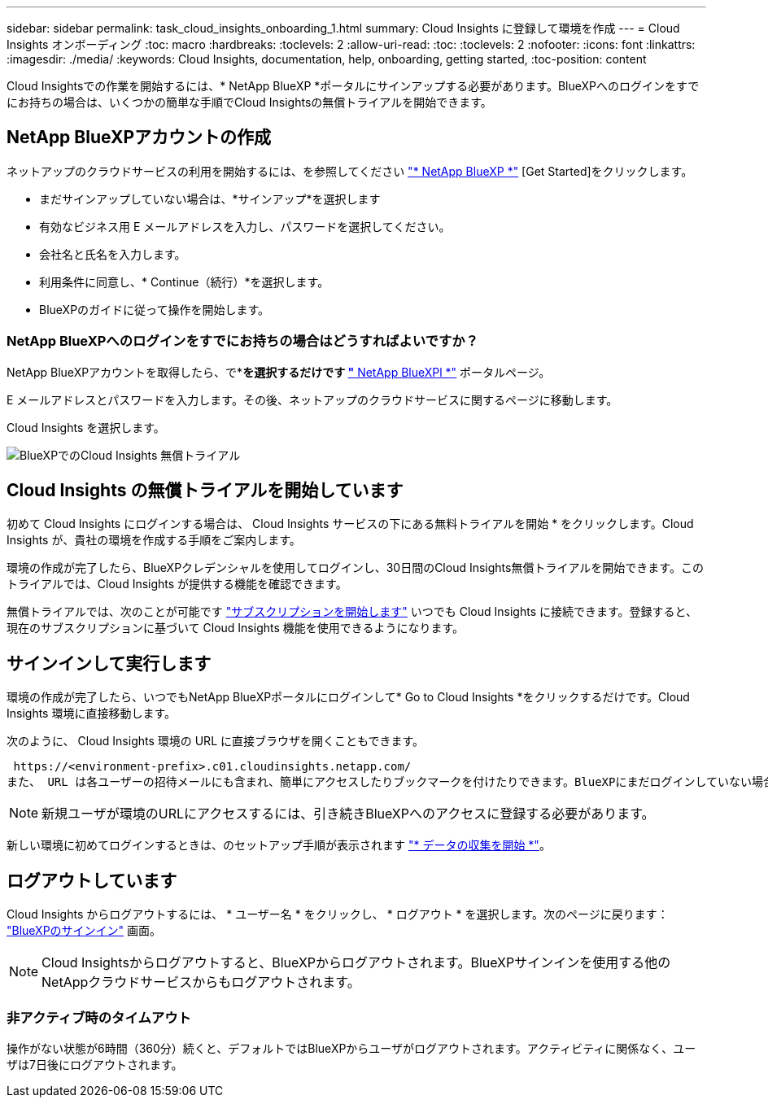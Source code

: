 ---
sidebar: sidebar 
permalink: task_cloud_insights_onboarding_1.html 
summary: Cloud Insights に登録して環境を作成 
---
= Cloud Insights オンボーディング
:toc: macro
:hardbreaks:
:toclevels: 2
:allow-uri-read: 
:toc: 
:toclevels: 2
:nofooter: 
:icons: font
:linkattrs: 
:imagesdir: ./media/
:keywords: Cloud Insights, documentation, help, onboarding, getting started,
:toc-position: content


[role="lead"]
Cloud Insightsでの作業を開始するには、* NetApp BlueXP *ポータルにサインアップする必要があります。BlueXPへのログインをすでにお持ちの場合は、いくつかの簡単な手順でCloud Insightsの無償トライアルを開始できます。


toc::[]


== NetApp BlueXPアカウントの作成

ネットアップのクラウドサービスの利用を開始するには、を参照してください https://cloud.netapp.com["* NetApp BlueXP *"^] [Get Started]をクリックします。

* まだサインアップしていない場合は、*サインアップ*を選択します
* 有効なビジネス用 E メールアドレスを入力し、パスワードを選択してください。
* 会社名と氏名を入力します。
* 利用条件に同意し、* Continue（続行）*を選択します。
* BlueXPのガイドに従って操作を開始します。




=== NetApp BlueXPへのログインをすでにお持ちの場合はどうすればよいですか？

NetApp BlueXPアカウントを取得したら、で*[ログイン]*を選択するだけです https://cloud.netapp.com["* NetApp BlueXPl *"^] ポータルページ。

E メールアドレスとパスワードを入力します。その後、ネットアップのクラウドサービスに関するページに移動します。

Cloud Insights を選択します。

image:BlueXP_CloudInsights.png["BlueXPでのCloud Insights 無償トライアル"]



== Cloud Insights の無償トライアルを開始しています

初めて Cloud Insights にログインする場合は、 Cloud Insights サービスの下にある無料トライアルを開始 * をクリックします。Cloud Insights が、貴社の環境を作成する手順をご案内します。

環境の作成が完了したら、BlueXPクレデンシャルを使用してログインし、30日間のCloud Insights無償トライアルを開始できます。このトライアルでは、Cloud Insights が提供する機能を確認できます。

無償トライアルでは、次のことが可能です link:concept_subscribing_to_cloud_insights.html["サブスクリプションを開始します"] いつでも Cloud Insights に接続できます。登録すると、現在のサブスクリプションに基づいて Cloud Insights 機能を使用できるようになります。



== サインインして実行します

環境の作成が完了したら、いつでもNetApp BlueXPポータルにログインして* Go to Cloud Insights *をクリックするだけです。Cloud Insights 環境に直接移動します。

次のように、 Cloud Insights 環境の URL に直接ブラウザを開くこともできます。

 https://<environment-prefix>.c01.cloudinsights.netapp.com/
また、 URL は各ユーザーの招待メールにも含まれ、簡単にアクセスしたりブックマークを付けたりできます。BlueXPにまだログインしていない場合は、ログインするように求められます。


NOTE: 新規ユーザが環境のURLにアクセスするには、引き続きBlueXPへのアクセスに登録する必要があります。

新しい環境に初めてログインするときは、のセットアップ手順が表示されます link:task_getting_started_with_cloud_insights.html["* データの収集を開始 *"]。



== ログアウトしています

Cloud Insights からログアウトするには、 * ユーザー名 * をクリックし、 * ログアウト * を選択します。次のページに戻ります： link:https://docs.netapp.com/us-en/bluexp-setup-admin/task-logging-in.html["BlueXPのサインイン"] 画面。


NOTE: Cloud Insightsからログアウトすると、BlueXPからログアウトされます。BlueXPサインインを使用する他のNetAppクラウドサービスからもログアウトされます。



=== 非アクティブ時のタイムアウト

操作がない状態が6時間（360分）続くと、デフォルトではBlueXPからユーザがログアウトされます。アクティビティに関係なく、ユーザは7日後にログアウトされます。
